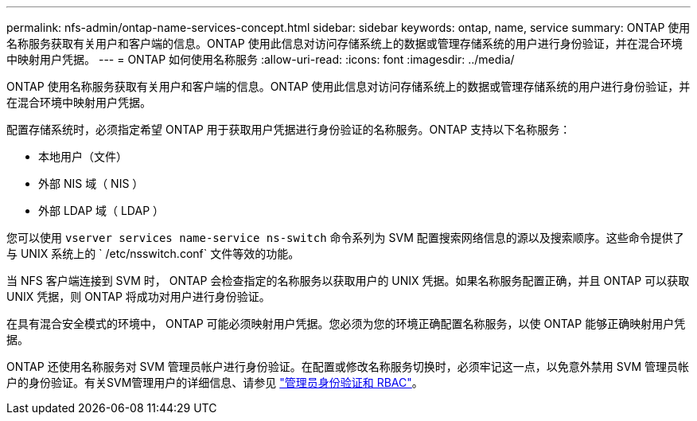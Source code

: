---
permalink: nfs-admin/ontap-name-services-concept.html 
sidebar: sidebar 
keywords: ontap, name, service 
summary: ONTAP 使用名称服务获取有关用户和客户端的信息。ONTAP 使用此信息对访问存储系统上的数据或管理存储系统的用户进行身份验证，并在混合环境中映射用户凭据。 
---
= ONTAP 如何使用名称服务
:allow-uri-read: 
:icons: font
:imagesdir: ../media/


[role="lead"]
ONTAP 使用名称服务获取有关用户和客户端的信息。ONTAP 使用此信息对访问存储系统上的数据或管理存储系统的用户进行身份验证，并在混合环境中映射用户凭据。

配置存储系统时，必须指定希望 ONTAP 用于获取用户凭据进行身份验证的名称服务。ONTAP 支持以下名称服务：

* 本地用户（文件）
* 外部 NIS 域（ NIS ）
* 外部 LDAP 域（ LDAP ）


您可以使用 `vserver services name-service ns-switch` 命令系列为 SVM 配置搜索网络信息的源以及搜索顺序。这些命令提供了与 UNIX 系统上的 ` /etc/nsswitch.conf` 文件等效的功能。

当 NFS 客户端连接到 SVM 时， ONTAP 会检查指定的名称服务以获取用户的 UNIX 凭据。如果名称服务配置正确，并且 ONTAP 可以获取 UNIX 凭据，则 ONTAP 将成功对用户进行身份验证。

在具有混合安全模式的环境中， ONTAP 可能必须映射用户凭据。您必须为您的环境正确配置名称服务，以使 ONTAP 能够正确映射用户凭据。

ONTAP 还使用名称服务对 SVM 管理员帐户进行身份验证。在配置或修改名称服务切换时，必须牢记这一点，以免意外禁用 SVM 管理员帐户的身份验证。有关SVM管理用户的详细信息、请参见 link:../authentication/index.html["管理员身份验证和 RBAC"]。

